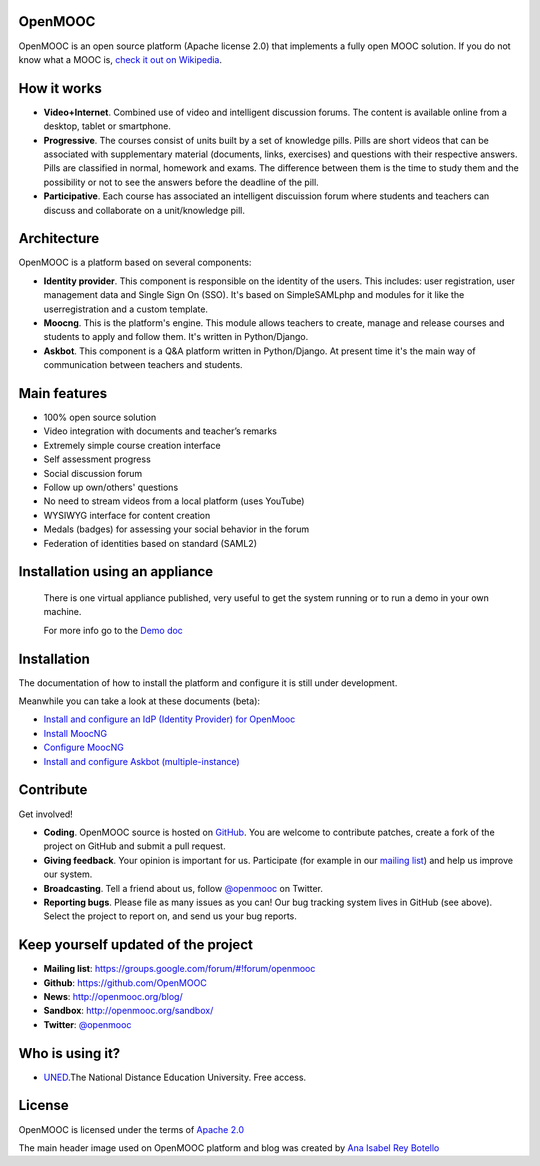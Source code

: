 OpenMOOC
========

OpenMOOC is an open source platform (Apache license 2.0) that implements a fully open MOOC solution. If you do not know what a MOOC is, `check it out on Wikipedia <http://en.wikipedia.org/wiki/Massive_open_online_course>`_.


How it works
============

* **Video+Internet**. Combined use of video and intelligent discussion forums. The content is available online from a desktop, tablet or smartphone.
* **Progressive**. The courses consist of units built by a set of knowledge pills. Pills are short videos that can be associated with supplementary material (documents, links, exercises) and questions with their respective answers. Pills are classified in normal, homework and exams. The difference between them is the time to study them and the possibility or not to see the answers before the deadline of the pill.
* **Participative**. Each course has associated an intelligent discuission forum where students and teachers can discuss and collaborate on a unit/knowledge pill.


Architecture
============

OpenMOOC is a platform based on several components:

* **Identity provider**. This component is responsible on the identity of the users. This includes: user registration, user management data and Single Sign On (SSO). It's based on SimpleSAMLphp and modules for it like the userregistration and a custom template.
* **Moocng**. This is the platform's engine. This module allows teachers to create, manage and release courses and students to apply and follow them. It's written in Python/Django.
* **Askbot**. This component is a Q&A platform written in Python/Django. At present time it's the main way of communication between teachers and students.


Main features
=============

* 100% open source solution
* Video integration with documents and teacher’s remarks
* Extremely simple course creation interface
* Self assessment progress
* Social discussion forum
* Follow up own/others' questions
* No need to stream videos from a local platform (uses YouTube)
* WYSIWYG interface for content creation
* Medals (badges) for assessing your social behavior in the forum
* Federation of identities based on standard (SAML2)


Installation using an appliance
===============================

 There is one virtual appliance published, very useful to get the system
 running or to run a demo in your own machine.

 For more info go to the `Demo doc
 <https://github.com/OpenMOOC/documentation/blob/master/demostrator.rst>`_

Installation
============

The documentation of how to install the platform and configure it is still under development.

Meanwhile you can take a look at these documents (beta):

* `Install and configure an IdP (Identity Provider) for OpenMooc <https://github.com/OpenMOOC/documentation/blob/master/IdP_guide.rst>`_
* `Install MoocNG <https://raw.github.com/OpenMOOC/moocng/master/docs/source/install.rst>`_
* `Configure MoocNG <https://github.com/OpenMOOC/moocng/blob/master/docs/source/configuration.rst>`_
* `Install and configure Askbot (multiple-instance) <https://github.com/OpenMOOC/askbot-openmooc/blob/master/README-centos-multipleinstance.rst>`_


Contribute
==========

Get involved!

* **Coding**. OpenMOOC source is hosted on `GitHub <https://github.com/OpenMOOC>`_. You are welcome to contribute patches, create a fork of the project on GitHub and submit a pull request.
* **Giving feedback**. Your opinion is important for us. Participate (for example in our `mailing list <https://groups.google.com/d/forum/openmooc>`_) and help us improve our system.
* **Broadcasting**. Tell a friend about us, follow `@openmooc <https://twitter.com/openmooc>`_ on Twitter.
* **Reporting bugs**. Please file as many issues as you can!  Our bug tracking system lives in GitHub (see above).  Select the project to report on, and send us your bug reports.


Keep yourself updated of the project
====================================

* **Mailing list**: https://groups.google.com/forum/#!forum/openmooc
* **Github**: https://github.com/OpenMOOC
* **News**: http://openmooc.org/blog/
* **Sandbox**: http://openmooc.org/sandbox/
* **Twitter**: `@openmooc <https://twitter.com/openmooc>`_


Who is using it?
================

* `UNED <http://unedcoma.es>`_.The National Distance Education University. Free access.


License
=======

OpenMOOC is licensed under the terms of `Apache 2.0 <http://www.apache.org/licenses/LICENSE-2.0.html>`_

The main header image used on OpenMOOC platform and blog was created by `Ana Isabel Rey Botello <https://github.com/anarey>`_
